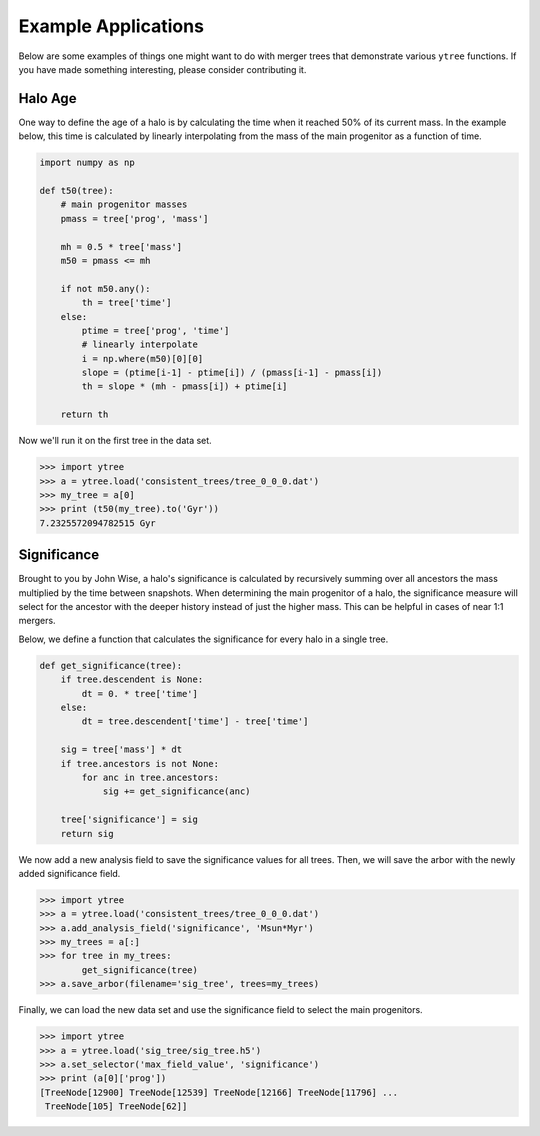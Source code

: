 .. _examples:

Example Applications
====================

Below are some examples of things one might want to do with merger
trees that demonstrate various ``ytree`` functions. If you have made
something interesting, please consider contributing it.

Halo Age
--------

One way to define the age of a halo is by calculating the time
when it reached 50% of its current mass. In the example below,
this time is calculated by linearly interpolating from the mass
of the main progenitor as a function of time.

.. code-block:: python

    import numpy as np

    def t50(tree):
        # main progenitor masses
        pmass = tree['prog', 'mass']

        mh = 0.5 * tree['mass']
        m50 = pmass <= mh

        if not m50.any():
            th = tree['time']
        else:
            ptime = tree['prog', 'time']
            # linearly interpolate
            i = np.where(m50)[0][0]
            slope = (ptime[i-1] - ptime[i]) / (pmass[i-1] - pmass[i])
            th = slope * (mh - pmass[i]) + ptime[i]

        return th

Now we'll run it on the first tree in the data set.

.. code-block:: python

   >>> import ytree
   >>> a = ytree.load('consistent_trees/tree_0_0_0.dat')
   >>> my_tree = a[0]
   >>> print (t50(my_tree).to('Gyr'))
   7.2325572094782515 Gyr

Significance
------------

Brought to you by John Wise, a halo's significance is calculated by
recursively summing over all ancestors the mass multiplied by the time
between snapshots. When determining the main progenitor of a halo, the
significance measure will select for the ancestor with the deeper
history instead of just the higher mass. This can be helpful in cases
of near 1:1 mergers.

Below, we define a function that calculates the significance
for every halo in a single tree.

.. code-block:: python

   def get_significance(tree):
       if tree.descendent is None:
           dt = 0. * tree['time']
       else:
           dt = tree.descendent['time'] - tree['time']

       sig = tree['mass'] * dt
       if tree.ancestors is not None:
           for anc in tree.ancestors:
               sig += get_significance(anc)

       tree['significance'] = sig
       return sig

We now add a new analysis field to save the significance values
for all trees. Then, we will save the arbor with the newly added
significance field.

.. code-block:: python

   >>> import ytree
   >>> a = ytree.load('consistent_trees/tree_0_0_0.dat')
   >>> a.add_analysis_field('significance', 'Msun*Myr')
   >>> my_trees = a[:]
   >>> for tree in my_trees:
           get_significance(tree)
   >>> a.save_arbor(filename='sig_tree', trees=my_trees)

Finally, we can load the new data set and use the significance
field to select the main progenitors.

.. code-block:: python

   >>> import ytree
   >>> a = ytree.load('sig_tree/sig_tree.h5')
   >>> a.set_selector('max_field_value', 'significance')
   >>> print (a[0]['prog'])
   [TreeNode[12900] TreeNode[12539] TreeNode[12166] TreeNode[11796] ...
    TreeNode[105] TreeNode[62]]
 